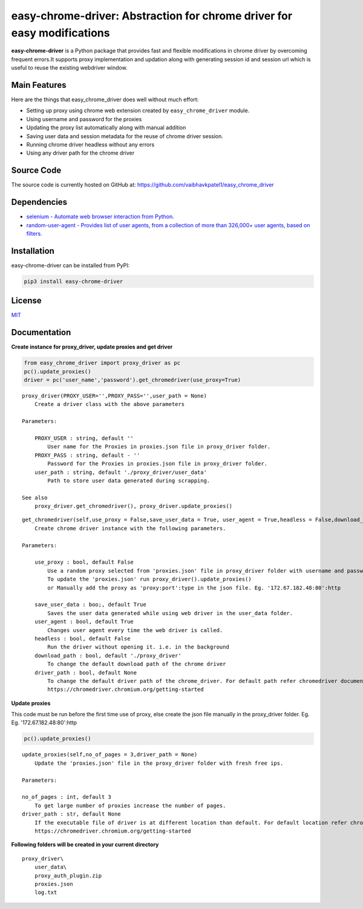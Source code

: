easy-chrome-driver: Abstraction for chrome driver for easy modifications
========================================================================

**easy-chrome-driver** is a Python package that provides fast and
flexible modifications in chrome driver by overcoming frequent errors.It
supports proxy implementation and updation along with generating session
id and session url which is useful to reuse the existing webdriver
window.

Main Features
-------------

Here are the things that easy\_chrome\_driver does well without much
effort:

-  Setting up proxy using chrome web extension created by
   ``easy_chrome_driver`` module.
-  Using username and password for the proxies
-  Updating the proxy list automatically along with manual addition
-  Saving user data and session metadata for the reuse of chrome driver
   session.
-  Running chrome driver headless without any errors
-  Using any driver path for the chrome driver

Source Code
-----------

The source code is currently hosted on GitHub at:
https://github.com/vaibhavkpatel1/easy\_chrome\_driver

Dependencies
------------

-  `selenium - Automate web browser interaction from
   Python. <https://pypi.org/project/selenium/>`__
-  `random-user-agent - Provides list of user agents, from a collection
   of more than 326,000+ user agents, based on
   filters. <https://pypi.org/project/random-user-agent/>`__

Installation
------------

easy-chrome-driver can be installed from PyPI:

.. code:: sh

    pip3 install easy-chrome-driver

License
-------

`MIT <LICENSE>`__

Documentation
-------------

**Create instance for proxy\_driver, update proxies and get driver**

.. code:: sh

    from easy_chrome_driver import proxy_driver as pc
    pc().update_proxies()
    driver = pc('user_name','password').get_chromedriver(use_proxy=True)


::

    proxy_driver(PROXY_USER='',PROXY_PASS='',user_path = None)
        Create a driver class with the above parameters

    Parameters:

        PROXY_USER : string, default ''
            User name for the Proxies in proxies.json file in proxy_driver folder.
        PROXY_PASS : string, default - ''
            Password for the Proxies in proxies.json file in proxy_driver folder.
        user_path : string, default './proxy_driver/user_data'
            Path to store user data generated during scrapping.

    See also
        proxy_driver.get_chromedriver(), proxy_driver.update_proxies()

::

    get_chromedriver(self,use_proxy = False,save_user_data = True, user_agent = True,headless = False,download_path = file_path, driver_path = None)
        Create chrome driver instance with the following parameters.

    Parameters:

        use_proxy : bool, default False
            Use a random proxy selected from 'proxies.json' file in proxy_driver folder with username and password passed into proxy_driver class.
            To update the 'proxies.json' run proxy_driver().update_proxies()
            or Manually add the proxy as 'proxy:port':type in the json file. Eg. '172.67.182.48:80':http

        save_user_data : boo;, default True
            Saves the user data generated while using web driver in the user_data folder.
        user_agent : bool, default True
            Changes user agent every time the web driver is called.
        headless : bool, default False
            Run the driver without opening it. i.e. in the background
        download_path : bool, default './proxy_driver'
            To change the default download path of the chrome driver
        driver_path : bool, default None
            To change the default driver path of the chrome_driver. For default path refer chromedriver documentation.
            https://chromedriver.chromium.org/getting-started

**Update proxies**

This code must be run before the first time use of proxy, else create the json file manually in the proxy_driver folder. Eg. Eg. '172.67.182.48:80':http

.. code:: sh

    pc().update_proxies()

::

    update_proxies(self,no_of_pages = 3,driver_path = None)
        Update the 'proxies.json' file in the proxy_driver folder with fresh free ips.
        
    Parameters:

    no_of_pages : int, default 3
        To get large number of proxies increase the number of pages.
    driver_path : str, default None
        If the executable file of driver is at different location than default. For default location refer chromedriver documentation.
        https://chromedriver.chromium.org/getting-started

**Following folders will be created in your current directory**

::

    proxy_driver\
        user_data\
        proxy_auth_plugin.zip
        proxies.json
        log.txt
        
